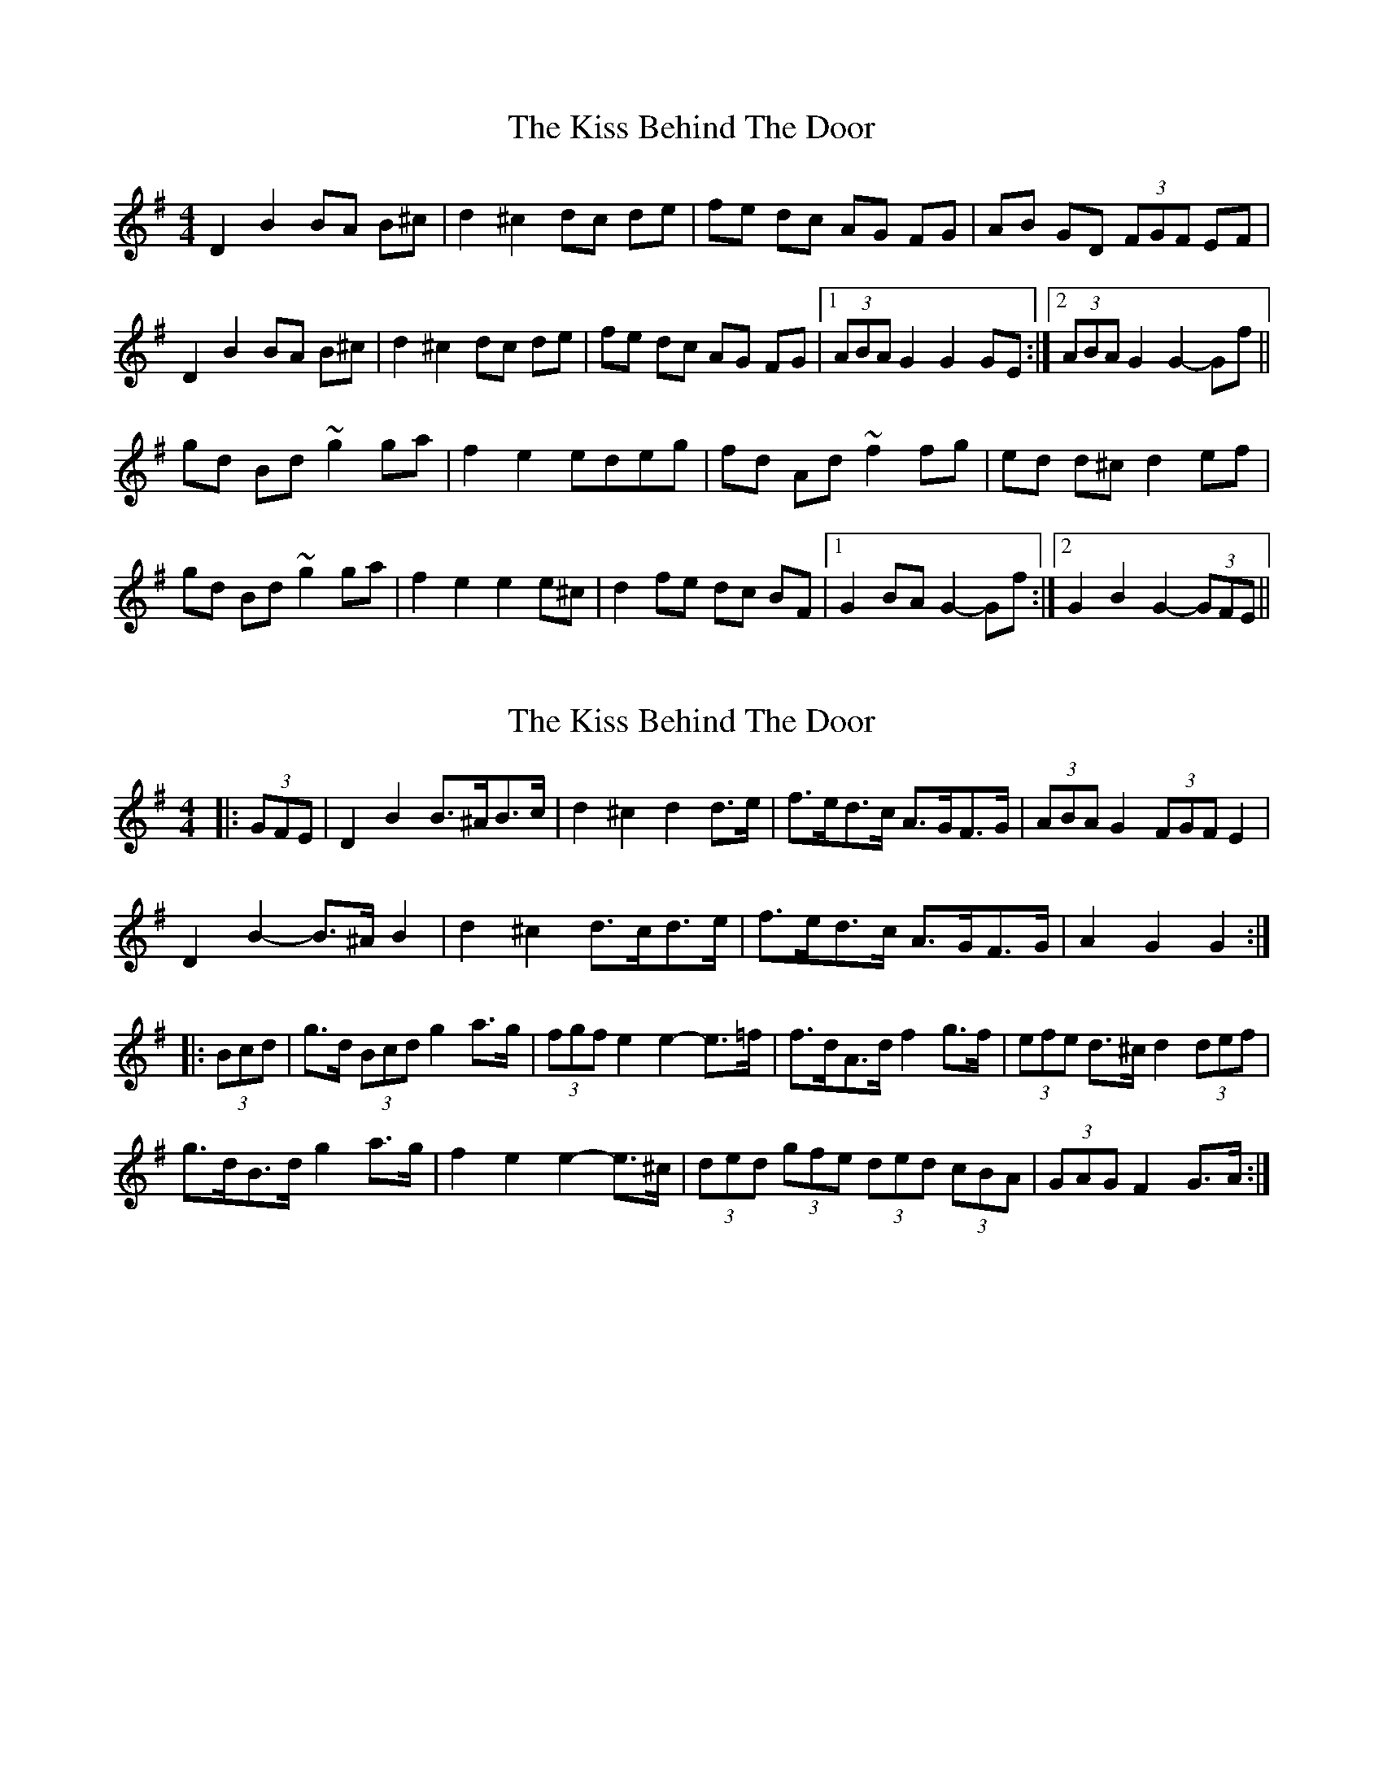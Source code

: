 X: 1
T: Kiss Behind The Door, The
Z: gian marco
S: https://thesession.org/tunes/4394#setting4394
R: barndance
M: 4/4
L: 1/8
K: Gmaj
D2B2 BA B^c|d2^c2dc de|fe dc AG FG|AB GD (3FGF EF|
D2B2 BA B^c|d2^c2dc de|fe dc AG FG|1(3ABA G2 G2 GE:|2(3ABA G2 G2-Gf||
gd Bd ~g2ga|f2e2edeg|fd Ad ~f2 fg|ed d^c d2 ef|
gd Bd ~g2ga|f2e2e2e^c|d2 fe dc BF|1G2 BA G2-Gf:|2G2 B2 G2-(3GFE||
X: 2
T: Kiss Behind The Door, The
Z: ceolachan
S: https://thesession.org/tunes/4394#setting23539
R: barndance
M: 4/4
L: 1/8
K: Gmaj
|: (3GFE |D2 B2 B>^AB>c | d2 ^c2 d2 d>e | f>ed>c A>GF>G | (3ABA G2 (3FGF E2 |
D2 B2- B>^A B2 | d2 ^c2 d>cd>e | f>ed>c A>GF>G | A2 G2 G2 :|
|: (3Bcd |g>d (3Bcd g2 a>g | (3fgf e2 e2- e>=f | f>dA>d f2 g>f | (3efe d>^c d2 (3def |
g>dB>d g2 a>g | f2 e2 e2- e>^c | (3ded (3gfe (3ded (3cBA | (3GAG F2 G>A :|
